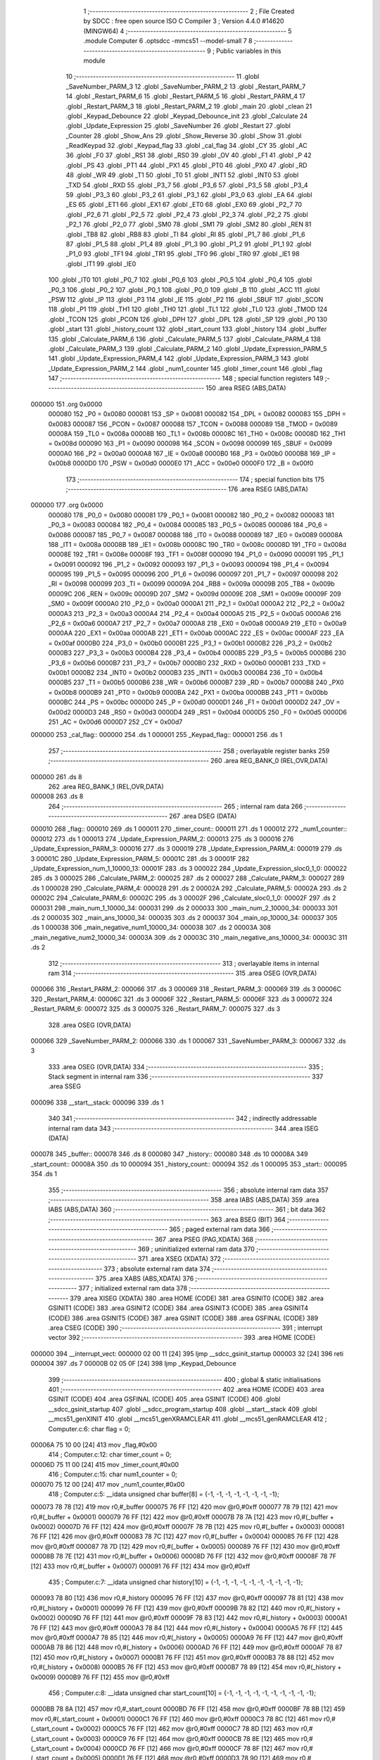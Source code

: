                                      1 ;--------------------------------------------------------
                                      2 ; File Created by SDCC : free open source ISO C Compiler 
                                      3 ; Version 4.4.0 #14620 (MINGW64)
                                      4 ;--------------------------------------------------------
                                      5 	.module Computer
                                      6 	.optsdcc -mmcs51 --model-small
                                      7 	
                                      8 ;--------------------------------------------------------
                                      9 ; Public variables in this module
                                     10 ;--------------------------------------------------------
                                     11 	.globl _SaveNumber_PARM_3
                                     12 	.globl _SaveNumber_PARM_2
                                     13 	.globl _Restart_PARM_7
                                     14 	.globl _Restart_PARM_6
                                     15 	.globl _Restart_PARM_5
                                     16 	.globl _Restart_PARM_4
                                     17 	.globl _Restart_PARM_3
                                     18 	.globl _Restart_PARM_2
                                     19 	.globl _main
                                     20 	.globl _clean
                                     21 	.globl _Keypad_Debounce
                                     22 	.globl _Keypad_Debounce_init
                                     23 	.globl _Calculate
                                     24 	.globl _Update_Expression
                                     25 	.globl _SaveNumber
                                     26 	.globl _Restart
                                     27 	.globl _Counter
                                     28 	.globl _Show_Ans
                                     29 	.globl _Show_Reverse
                                     30 	.globl _Show
                                     31 	.globl _ReadKeypad
                                     32 	.globl _Keypad_flag
                                     33 	.globl _cal_flag
                                     34 	.globl _CY
                                     35 	.globl _AC
                                     36 	.globl _F0
                                     37 	.globl _RS1
                                     38 	.globl _RS0
                                     39 	.globl _OV
                                     40 	.globl _F1
                                     41 	.globl _P
                                     42 	.globl _PS
                                     43 	.globl _PT1
                                     44 	.globl _PX1
                                     45 	.globl _PT0
                                     46 	.globl _PX0
                                     47 	.globl _RD
                                     48 	.globl _WR
                                     49 	.globl _T1
                                     50 	.globl _T0
                                     51 	.globl _INT1
                                     52 	.globl _INT0
                                     53 	.globl _TXD
                                     54 	.globl _RXD
                                     55 	.globl _P3_7
                                     56 	.globl _P3_6
                                     57 	.globl _P3_5
                                     58 	.globl _P3_4
                                     59 	.globl _P3_3
                                     60 	.globl _P3_2
                                     61 	.globl _P3_1
                                     62 	.globl _P3_0
                                     63 	.globl _EA
                                     64 	.globl _ES
                                     65 	.globl _ET1
                                     66 	.globl _EX1
                                     67 	.globl _ET0
                                     68 	.globl _EX0
                                     69 	.globl _P2_7
                                     70 	.globl _P2_6
                                     71 	.globl _P2_5
                                     72 	.globl _P2_4
                                     73 	.globl _P2_3
                                     74 	.globl _P2_2
                                     75 	.globl _P2_1
                                     76 	.globl _P2_0
                                     77 	.globl _SM0
                                     78 	.globl _SM1
                                     79 	.globl _SM2
                                     80 	.globl _REN
                                     81 	.globl _TB8
                                     82 	.globl _RB8
                                     83 	.globl _TI
                                     84 	.globl _RI
                                     85 	.globl _P1_7
                                     86 	.globl _P1_6
                                     87 	.globl _P1_5
                                     88 	.globl _P1_4
                                     89 	.globl _P1_3
                                     90 	.globl _P1_2
                                     91 	.globl _P1_1
                                     92 	.globl _P1_0
                                     93 	.globl _TF1
                                     94 	.globl _TR1
                                     95 	.globl _TF0
                                     96 	.globl _TR0
                                     97 	.globl _IE1
                                     98 	.globl _IT1
                                     99 	.globl _IE0
                                    100 	.globl _IT0
                                    101 	.globl _P0_7
                                    102 	.globl _P0_6
                                    103 	.globl _P0_5
                                    104 	.globl _P0_4
                                    105 	.globl _P0_3
                                    106 	.globl _P0_2
                                    107 	.globl _P0_1
                                    108 	.globl _P0_0
                                    109 	.globl _B
                                    110 	.globl _ACC
                                    111 	.globl _PSW
                                    112 	.globl _IP
                                    113 	.globl _P3
                                    114 	.globl _IE
                                    115 	.globl _P2
                                    116 	.globl _SBUF
                                    117 	.globl _SCON
                                    118 	.globl _P1
                                    119 	.globl _TH1
                                    120 	.globl _TH0
                                    121 	.globl _TL1
                                    122 	.globl _TL0
                                    123 	.globl _TMOD
                                    124 	.globl _TCON
                                    125 	.globl _PCON
                                    126 	.globl _DPH
                                    127 	.globl _DPL
                                    128 	.globl _SP
                                    129 	.globl _P0
                                    130 	.globl _start
                                    131 	.globl _history_count
                                    132 	.globl _start_count
                                    133 	.globl _history
                                    134 	.globl _buffer
                                    135 	.globl _Calculate_PARM_6
                                    136 	.globl _Calculate_PARM_5
                                    137 	.globl _Calculate_PARM_4
                                    138 	.globl _Calculate_PARM_3
                                    139 	.globl _Calculate_PARM_2
                                    140 	.globl _Update_Expression_PARM_5
                                    141 	.globl _Update_Expression_PARM_4
                                    142 	.globl _Update_Expression_PARM_3
                                    143 	.globl _Update_Expression_PARM_2
                                    144 	.globl _num1_counter
                                    145 	.globl _timer_count
                                    146 	.globl _flag
                                    147 ;--------------------------------------------------------
                                    148 ; special function registers
                                    149 ;--------------------------------------------------------
                                    150 	.area RSEG    (ABS,DATA)
      000000                        151 	.org 0x0000
                           000080   152 _P0	=	0x0080
                           000081   153 _SP	=	0x0081
                           000082   154 _DPL	=	0x0082
                           000083   155 _DPH	=	0x0083
                           000087   156 _PCON	=	0x0087
                           000088   157 _TCON	=	0x0088
                           000089   158 _TMOD	=	0x0089
                           00008A   159 _TL0	=	0x008a
                           00008B   160 _TL1	=	0x008b
                           00008C   161 _TH0	=	0x008c
                           00008D   162 _TH1	=	0x008d
                           000090   163 _P1	=	0x0090
                           000098   164 _SCON	=	0x0098
                           000099   165 _SBUF	=	0x0099
                           0000A0   166 _P2	=	0x00a0
                           0000A8   167 _IE	=	0x00a8
                           0000B0   168 _P3	=	0x00b0
                           0000B8   169 _IP	=	0x00b8
                           0000D0   170 _PSW	=	0x00d0
                           0000E0   171 _ACC	=	0x00e0
                           0000F0   172 _B	=	0x00f0
                                    173 ;--------------------------------------------------------
                                    174 ; special function bits
                                    175 ;--------------------------------------------------------
                                    176 	.area RSEG    (ABS,DATA)
      000000                        177 	.org 0x0000
                           000080   178 _P0_0	=	0x0080
                           000081   179 _P0_1	=	0x0081
                           000082   180 _P0_2	=	0x0082
                           000083   181 _P0_3	=	0x0083
                           000084   182 _P0_4	=	0x0084
                           000085   183 _P0_5	=	0x0085
                           000086   184 _P0_6	=	0x0086
                           000087   185 _P0_7	=	0x0087
                           000088   186 _IT0	=	0x0088
                           000089   187 _IE0	=	0x0089
                           00008A   188 _IT1	=	0x008a
                           00008B   189 _IE1	=	0x008b
                           00008C   190 _TR0	=	0x008c
                           00008D   191 _TF0	=	0x008d
                           00008E   192 _TR1	=	0x008e
                           00008F   193 _TF1	=	0x008f
                           000090   194 _P1_0	=	0x0090
                           000091   195 _P1_1	=	0x0091
                           000092   196 _P1_2	=	0x0092
                           000093   197 _P1_3	=	0x0093
                           000094   198 _P1_4	=	0x0094
                           000095   199 _P1_5	=	0x0095
                           000096   200 _P1_6	=	0x0096
                           000097   201 _P1_7	=	0x0097
                           000098   202 _RI	=	0x0098
                           000099   203 _TI	=	0x0099
                           00009A   204 _RB8	=	0x009a
                           00009B   205 _TB8	=	0x009b
                           00009C   206 _REN	=	0x009c
                           00009D   207 _SM2	=	0x009d
                           00009E   208 _SM1	=	0x009e
                           00009F   209 _SM0	=	0x009f
                           0000A0   210 _P2_0	=	0x00a0
                           0000A1   211 _P2_1	=	0x00a1
                           0000A2   212 _P2_2	=	0x00a2
                           0000A3   213 _P2_3	=	0x00a3
                           0000A4   214 _P2_4	=	0x00a4
                           0000A5   215 _P2_5	=	0x00a5
                           0000A6   216 _P2_6	=	0x00a6
                           0000A7   217 _P2_7	=	0x00a7
                           0000A8   218 _EX0	=	0x00a8
                           0000A9   219 _ET0	=	0x00a9
                           0000AA   220 _EX1	=	0x00aa
                           0000AB   221 _ET1	=	0x00ab
                           0000AC   222 _ES	=	0x00ac
                           0000AF   223 _EA	=	0x00af
                           0000B0   224 _P3_0	=	0x00b0
                           0000B1   225 _P3_1	=	0x00b1
                           0000B2   226 _P3_2	=	0x00b2
                           0000B3   227 _P3_3	=	0x00b3
                           0000B4   228 _P3_4	=	0x00b4
                           0000B5   229 _P3_5	=	0x00b5
                           0000B6   230 _P3_6	=	0x00b6
                           0000B7   231 _P3_7	=	0x00b7
                           0000B0   232 _RXD	=	0x00b0
                           0000B1   233 _TXD	=	0x00b1
                           0000B2   234 _INT0	=	0x00b2
                           0000B3   235 _INT1	=	0x00b3
                           0000B4   236 _T0	=	0x00b4
                           0000B5   237 _T1	=	0x00b5
                           0000B6   238 _WR	=	0x00b6
                           0000B7   239 _RD	=	0x00b7
                           0000B8   240 _PX0	=	0x00b8
                           0000B9   241 _PT0	=	0x00b9
                           0000BA   242 _PX1	=	0x00ba
                           0000BB   243 _PT1	=	0x00bb
                           0000BC   244 _PS	=	0x00bc
                           0000D0   245 _P	=	0x00d0
                           0000D1   246 _F1	=	0x00d1
                           0000D2   247 _OV	=	0x00d2
                           0000D3   248 _RS0	=	0x00d3
                           0000D4   249 _RS1	=	0x00d4
                           0000D5   250 _F0	=	0x00d5
                           0000D6   251 _AC	=	0x00d6
                           0000D7   252 _CY	=	0x00d7
      000000                        253 _cal_flag::
      000000                        254 	.ds 1
      000001                        255 _Keypad_flag::
      000001                        256 	.ds 1
                                    257 ;--------------------------------------------------------
                                    258 ; overlayable register banks
                                    259 ;--------------------------------------------------------
                                    260 	.area REG_BANK_0	(REL,OVR,DATA)
      000000                        261 	.ds 8
                                    262 	.area REG_BANK_1	(REL,OVR,DATA)
      000008                        263 	.ds 8
                                    264 ;--------------------------------------------------------
                                    265 ; internal ram data
                                    266 ;--------------------------------------------------------
                                    267 	.area DSEG    (DATA)
      000010                        268 _flag::
      000010                        269 	.ds 1
      000011                        270 _timer_count::
      000011                        271 	.ds 1
      000012                        272 _num1_counter::
      000012                        273 	.ds 1
      000013                        274 _Update_Expression_PARM_2:
      000013                        275 	.ds 3
      000016                        276 _Update_Expression_PARM_3:
      000016                        277 	.ds 3
      000019                        278 _Update_Expression_PARM_4:
      000019                        279 	.ds 3
      00001C                        280 _Update_Expression_PARM_5:
      00001C                        281 	.ds 3
      00001F                        282 _Update_Expression_num_1_10000_13:
      00001F                        283 	.ds 3
      000022                        284 _Update_Expression_sloc0_1_0:
      000022                        285 	.ds 3
      000025                        286 _Calculate_PARM_2:
      000025                        287 	.ds 2
      000027                        288 _Calculate_PARM_3:
      000027                        289 	.ds 1
      000028                        290 _Calculate_PARM_4:
      000028                        291 	.ds 2
      00002A                        292 _Calculate_PARM_5:
      00002A                        293 	.ds 2
      00002C                        294 _Calculate_PARM_6:
      00002C                        295 	.ds 3
      00002F                        296 _Calculate_sloc0_1_0:
      00002F                        297 	.ds 2
      000031                        298 _main_num_1_10000_34:
      000031                        299 	.ds 2
      000033                        300 _main_num_2_10000_34:
      000033                        301 	.ds 2
      000035                        302 _main_ans_10000_34:
      000035                        303 	.ds 2
      000037                        304 _main_op_10000_34:
      000037                        305 	.ds 1
      000038                        306 _main_negative_num1_10000_34:
      000038                        307 	.ds 2
      00003A                        308 _main_negative_num2_10000_34:
      00003A                        309 	.ds 2
      00003C                        310 _main_negative_ans_10000_34:
      00003C                        311 	.ds 2
                                    312 ;--------------------------------------------------------
                                    313 ; overlayable items in internal ram
                                    314 ;--------------------------------------------------------
                                    315 	.area	OSEG    (OVR,DATA)
      000066                        316 _Restart_PARM_2:
      000066                        317 	.ds 3
      000069                        318 _Restart_PARM_3:
      000069                        319 	.ds 3
      00006C                        320 _Restart_PARM_4:
      00006C                        321 	.ds 3
      00006F                        322 _Restart_PARM_5:
      00006F                        323 	.ds 3
      000072                        324 _Restart_PARM_6:
      000072                        325 	.ds 3
      000075                        326 _Restart_PARM_7:
      000075                        327 	.ds 3
                                    328 	.area	OSEG    (OVR,DATA)
      000066                        329 _SaveNumber_PARM_2:
      000066                        330 	.ds 1
      000067                        331 _SaveNumber_PARM_3:
      000067                        332 	.ds 3
                                    333 	.area	OSEG    (OVR,DATA)
                                    334 ;--------------------------------------------------------
                                    335 ; Stack segment in internal ram
                                    336 ;--------------------------------------------------------
                                    337 	.area SSEG
      000096                        338 __start__stack:
      000096                        339 	.ds	1
                                    340 
                                    341 ;--------------------------------------------------------
                                    342 ; indirectly addressable internal ram data
                                    343 ;--------------------------------------------------------
                                    344 	.area ISEG    (DATA)
      000078                        345 _buffer::
      000078                        346 	.ds 8
      000080                        347 _history::
      000080                        348 	.ds 10
      00008A                        349 _start_count::
      00008A                        350 	.ds 10
      000094                        351 _history_count::
      000094                        352 	.ds 1
      000095                        353 _start::
      000095                        354 	.ds 1
                                    355 ;--------------------------------------------------------
                                    356 ; absolute internal ram data
                                    357 ;--------------------------------------------------------
                                    358 	.area IABS    (ABS,DATA)
                                    359 	.area IABS    (ABS,DATA)
                                    360 ;--------------------------------------------------------
                                    361 ; bit data
                                    362 ;--------------------------------------------------------
                                    363 	.area BSEG    (BIT)
                                    364 ;--------------------------------------------------------
                                    365 ; paged external ram data
                                    366 ;--------------------------------------------------------
                                    367 	.area PSEG    (PAG,XDATA)
                                    368 ;--------------------------------------------------------
                                    369 ; uninitialized external ram data
                                    370 ;--------------------------------------------------------
                                    371 	.area XSEG    (XDATA)
                                    372 ;--------------------------------------------------------
                                    373 ; absolute external ram data
                                    374 ;--------------------------------------------------------
                                    375 	.area XABS    (ABS,XDATA)
                                    376 ;--------------------------------------------------------
                                    377 ; initialized external ram data
                                    378 ;--------------------------------------------------------
                                    379 	.area XISEG   (XDATA)
                                    380 	.area HOME    (CODE)
                                    381 	.area GSINIT0 (CODE)
                                    382 	.area GSINIT1 (CODE)
                                    383 	.area GSINIT2 (CODE)
                                    384 	.area GSINIT3 (CODE)
                                    385 	.area GSINIT4 (CODE)
                                    386 	.area GSINIT5 (CODE)
                                    387 	.area GSINIT  (CODE)
                                    388 	.area GSFINAL (CODE)
                                    389 	.area CSEG    (CODE)
                                    390 ;--------------------------------------------------------
                                    391 ; interrupt vector
                                    392 ;--------------------------------------------------------
                                    393 	.area HOME    (CODE)
      000000                        394 __interrupt_vect:
      000000 02 00 11         [24]  395 	ljmp	__sdcc_gsinit_startup
      000003 32               [24]  396 	reti
      000004                        397 	.ds	7
      00000B 02 05 0F         [24]  398 	ljmp	_Keypad_Debounce
                                    399 ;--------------------------------------------------------
                                    400 ; global & static initialisations
                                    401 ;--------------------------------------------------------
                                    402 	.area HOME    (CODE)
                                    403 	.area GSINIT  (CODE)
                                    404 	.area GSFINAL (CODE)
                                    405 	.area GSINIT  (CODE)
                                    406 	.globl __sdcc_gsinit_startup
                                    407 	.globl __sdcc_program_startup
                                    408 	.globl __start__stack
                                    409 	.globl __mcs51_genXINIT
                                    410 	.globl __mcs51_genXRAMCLEAR
                                    411 	.globl __mcs51_genRAMCLEAR
                                    412 ;	Computer.c:6: char flag = 0;
      00006A 75 10 00         [24]  413 	mov	_flag,#0x00
                                    414 ;	Computer.c:12: char timer_count = 0;
      00006D 75 11 00         [24]  415 	mov	_timer_count,#0x00
                                    416 ;	Computer.c:15: char num1_counter = 0;
      000070 75 12 00         [24]  417 	mov	_num1_counter,#0x00
                                    418 ;	Computer.c:5: __idata unsigned char buffer[8] = {-1, -1, -1, -1, -1, -1, -1, -1};
      000073 78 78            [12]  419 	mov	r0,#_buffer
      000075 76 FF            [12]  420 	mov	@r0,#0xff
      000077 78 79            [12]  421 	mov	r0,#(_buffer + 0x0001)
      000079 76 FF            [12]  422 	mov	@r0,#0xff
      00007B 78 7A            [12]  423 	mov	r0,#(_buffer + 0x0002)
      00007D 76 FF            [12]  424 	mov	@r0,#0xff
      00007F 78 7B            [12]  425 	mov	r0,#(_buffer + 0x0003)
      000081 76 FF            [12]  426 	mov	@r0,#0xff
      000083 78 7C            [12]  427 	mov	r0,#(_buffer + 0x0004)
      000085 76 FF            [12]  428 	mov	@r0,#0xff
      000087 78 7D            [12]  429 	mov	r0,#(_buffer + 0x0005)
      000089 76 FF            [12]  430 	mov	@r0,#0xff
      00008B 78 7E            [12]  431 	mov	r0,#(_buffer + 0x0006)
      00008D 76 FF            [12]  432 	mov	@r0,#0xff
      00008F 78 7F            [12]  433 	mov	r0,#(_buffer + 0x0007)
      000091 76 FF            [12]  434 	mov	@r0,#0xff
                                    435 ;	Computer.c:7: __idata unsigned char history[10] = {-1, -1, -1, -1, -1, -1, -1, -1, -1, -1};
      000093 78 80            [12]  436 	mov	r0,#_history
      000095 76 FF            [12]  437 	mov	@r0,#0xff
      000097 78 81            [12]  438 	mov	r0,#(_history + 0x0001)
      000099 76 FF            [12]  439 	mov	@r0,#0xff
      00009B 78 82            [12]  440 	mov	r0,#(_history + 0x0002)
      00009D 76 FF            [12]  441 	mov	@r0,#0xff
      00009F 78 83            [12]  442 	mov	r0,#(_history + 0x0003)
      0000A1 76 FF            [12]  443 	mov	@r0,#0xff
      0000A3 78 84            [12]  444 	mov	r0,#(_history + 0x0004)
      0000A5 76 FF            [12]  445 	mov	@r0,#0xff
      0000A7 78 85            [12]  446 	mov	r0,#(_history + 0x0005)
      0000A9 76 FF            [12]  447 	mov	@r0,#0xff
      0000AB 78 86            [12]  448 	mov	r0,#(_history + 0x0006)
      0000AD 76 FF            [12]  449 	mov	@r0,#0xff
      0000AF 78 87            [12]  450 	mov	r0,#(_history + 0x0007)
      0000B1 76 FF            [12]  451 	mov	@r0,#0xff
      0000B3 78 88            [12]  452 	mov	r0,#(_history + 0x0008)
      0000B5 76 FF            [12]  453 	mov	@r0,#0xff
      0000B7 78 89            [12]  454 	mov	r0,#(_history + 0x0009)
      0000B9 76 FF            [12]  455 	mov	@r0,#0xff
                                    456 ;	Computer.c:8: __idata unsigned char start_count[10] = {-1, -1, -1, -1, -1, -1, -1, -1, -1, -1};
      0000BB 78 8A            [12]  457 	mov	r0,#_start_count
      0000BD 76 FF            [12]  458 	mov	@r0,#0xff
      0000BF 78 8B            [12]  459 	mov	r0,#(_start_count + 0x0001)
      0000C1 76 FF            [12]  460 	mov	@r0,#0xff
      0000C3 78 8C            [12]  461 	mov	r0,#(_start_count + 0x0002)
      0000C5 76 FF            [12]  462 	mov	@r0,#0xff
      0000C7 78 8D            [12]  463 	mov	r0,#(_start_count + 0x0003)
      0000C9 76 FF            [12]  464 	mov	@r0,#0xff
      0000CB 78 8E            [12]  465 	mov	r0,#(_start_count + 0x0004)
      0000CD 76 FF            [12]  466 	mov	@r0,#0xff
      0000CF 78 8F            [12]  467 	mov	r0,#(_start_count + 0x0005)
      0000D1 76 FF            [12]  468 	mov	@r0,#0xff
      0000D3 78 90            [12]  469 	mov	r0,#(_start_count + 0x0006)
      0000D5 76 FF            [12]  470 	mov	@r0,#0xff
      0000D7 78 91            [12]  471 	mov	r0,#(_start_count + 0x0007)
      0000D9 76 FF            [12]  472 	mov	@r0,#0xff
      0000DB 78 92            [12]  473 	mov	r0,#(_start_count + 0x0008)
      0000DD 76 FF            [12]  474 	mov	@r0,#0xff
      0000DF 78 93            [12]  475 	mov	r0,#(_start_count + 0x0009)
      0000E1 76 FF            [12]  476 	mov	@r0,#0xff
                                    477 ;	Computer.c:9: __idata unsigned char history_count = 0;
      0000E3 78 94            [12]  478 	mov	r0,#_history_count
      0000E5 76 00            [12]  479 	mov	@r0,#0x00
                                    480 ;	Computer.c:10: __idata unsigned char start = 0;
      0000E7 78 95            [12]  481 	mov	r0,#_start
      0000E9 76 00            [12]  482 	mov	@r0,#0x00
                                    483 ;	Computer.c:13: __sbit cal_flag = 0;
                                    484 ;	assignBit
      0000EB C2 00            [12]  485 	clr	_cal_flag
                                    486 ;	Computer.c:14: __sbit Keypad_flag = 0;
                                    487 ;	assignBit
      0000ED C2 01            [12]  488 	clr	_Keypad_flag
                                    489 	.area GSFINAL (CODE)
      00013A 02 00 0E         [24]  490 	ljmp	__sdcc_program_startup
                                    491 ;--------------------------------------------------------
                                    492 ; Home
                                    493 ;--------------------------------------------------------
                                    494 	.area HOME    (CODE)
                                    495 	.area HOME    (CODE)
      00000E                        496 __sdcc_program_startup:
      00000E 02 05 42         [24]  497 	ljmp	_main
                                    498 ;	return from main will return to caller
                                    499 ;--------------------------------------------------------
                                    500 ; code
                                    501 ;--------------------------------------------------------
                                    502 	.area CSEG    (CODE)
                                    503 ;------------------------------------------------------------
                                    504 ;Allocation info for local variables in function 'Restart'
                                    505 ;------------------------------------------------------------
                                    506 ;num_2                     Allocated with name '_Restart_PARM_2'
                                    507 ;op                        Allocated with name '_Restart_PARM_3'
                                    508 ;ans                       Allocated with name '_Restart_PARM_4'
                                    509 ;negative_num1             Allocated with name '_Restart_PARM_5'
                                    510 ;negative_num2             Allocated with name '_Restart_PARM_6'
                                    511 ;negative_ans              Allocated with name '_Restart_PARM_7'
                                    512 ;num_1                     Allocated to registers r5 r6 r7 
                                    513 ;------------------------------------------------------------
                                    514 ;	Computer.c:17: void Restart(int *num_1, int *num_2, char *op, int *ans, int *negative_num1, int *negative_num2, int *negative_ans)
                                    515 ;	-----------------------------------------
                                    516 ;	 function Restart
                                    517 ;	-----------------------------------------
      00013D                        518 _Restart:
                           000007   519 	ar7 = 0x07
                           000006   520 	ar6 = 0x06
                           000005   521 	ar5 = 0x05
                           000004   522 	ar4 = 0x04
                           000003   523 	ar3 = 0x03
                           000002   524 	ar2 = 0x02
                           000001   525 	ar1 = 0x01
                           000000   526 	ar0 = 0x00
                                    527 ;	Computer.c:19: *num_1 = 0;
      00013D E4               [12]  528 	clr	a
      00013E 12 09 0E         [24]  529 	lcall	__gptrput
      000141 A3               [24]  530 	inc	dptr
      000142 12 09 0E         [24]  531 	lcall	__gptrput
                                    532 ;	Computer.c:20: *num_2 = 0;
      000145 AD 66            [24]  533 	mov	r5,_Restart_PARM_2
      000147 AE 67            [24]  534 	mov	r6,(_Restart_PARM_2 + 1)
      000149 AF 68            [24]  535 	mov	r7,(_Restart_PARM_2 + 2)
      00014B 8D 82            [24]  536 	mov	dpl,r5
      00014D 8E 83            [24]  537 	mov	dph,r6
      00014F 8F F0            [24]  538 	mov	b,r7
      000151 12 09 0E         [24]  539 	lcall	__gptrput
      000154 A3               [24]  540 	inc	dptr
      000155 12 09 0E         [24]  541 	lcall	__gptrput
                                    542 ;	Computer.c:21: *op = '$';
      000158 AD 69            [24]  543 	mov	r5,_Restart_PARM_3
      00015A AE 6A            [24]  544 	mov	r6,(_Restart_PARM_3 + 1)
      00015C AF 6B            [24]  545 	mov	r7,(_Restart_PARM_3 + 2)
      00015E 8D 82            [24]  546 	mov	dpl,r5
      000160 8E 83            [24]  547 	mov	dph,r6
      000162 8F F0            [24]  548 	mov	b,r7
      000164 74 24            [12]  549 	mov	a,#0x24
      000166 12 09 0E         [24]  550 	lcall	__gptrput
                                    551 ;	Computer.c:22: *ans = 0;
      000169 AD 6C            [24]  552 	mov	r5,_Restart_PARM_4
      00016B AE 6D            [24]  553 	mov	r6,(_Restart_PARM_4 + 1)
      00016D AF 6E            [24]  554 	mov	r7,(_Restart_PARM_4 + 2)
      00016F 8D 82            [24]  555 	mov	dpl,r5
      000171 8E 83            [24]  556 	mov	dph,r6
      000173 8F F0            [24]  557 	mov	b,r7
      000175 E4               [12]  558 	clr	a
      000176 12 09 0E         [24]  559 	lcall	__gptrput
      000179 A3               [24]  560 	inc	dptr
      00017A 12 09 0E         [24]  561 	lcall	__gptrput
                                    562 ;	Computer.c:23: cal_flag = 0;
                                    563 ;	assignBit
      00017D C2 00            [12]  564 	clr	_cal_flag
                                    565 ;	Computer.c:24: *negative_ans = 0;
      00017F AD 75            [24]  566 	mov	r5,_Restart_PARM_7
      000181 AE 76            [24]  567 	mov	r6,(_Restart_PARM_7 + 1)
      000183 AF 77            [24]  568 	mov	r7,(_Restart_PARM_7 + 2)
      000185 8D 82            [24]  569 	mov	dpl,r5
      000187 8E 83            [24]  570 	mov	dph,r6
      000189 8F F0            [24]  571 	mov	b,r7
      00018B E4               [12]  572 	clr	a
      00018C 12 09 0E         [24]  573 	lcall	__gptrput
      00018F A3               [24]  574 	inc	dptr
      000190 12 09 0E         [24]  575 	lcall	__gptrput
                                    576 ;	Computer.c:25: *negative_num1 = -1;
      000193 AD 6F            [24]  577 	mov	r5,_Restart_PARM_5
      000195 AE 70            [24]  578 	mov	r6,(_Restart_PARM_5 + 1)
      000197 AF 71            [24]  579 	mov	r7,(_Restart_PARM_5 + 2)
      000199 8D 82            [24]  580 	mov	dpl,r5
      00019B 8E 83            [24]  581 	mov	dph,r6
      00019D 8F F0            [24]  582 	mov	b,r7
      00019F 14               [12]  583 	dec	a
      0001A0 12 09 0E         [24]  584 	lcall	__gptrput
      0001A3 A3               [24]  585 	inc	dptr
      0001A4 12 09 0E         [24]  586 	lcall	__gptrput
                                    587 ;	Computer.c:26: *negative_num2 = -1;
      0001A7 AD 72            [24]  588 	mov	r5,_Restart_PARM_6
      0001A9 AE 73            [24]  589 	mov	r6,(_Restart_PARM_6 + 1)
      0001AB AF 74            [24]  590 	mov	r7,(_Restart_PARM_6 + 2)
      0001AD 8D 82            [24]  591 	mov	dpl,r5
      0001AF 8E 83            [24]  592 	mov	dph,r6
      0001B1 8F F0            [24]  593 	mov	b,r7
      0001B3 12 09 0E         [24]  594 	lcall	__gptrput
      0001B6 A3               [24]  595 	inc	dptr
      0001B7 12 09 0E         [24]  596 	lcall	__gptrput
                                    597 ;	Computer.c:27: num1_counter = 0;
      0001BA 75 12 00         [24]  598 	mov	_num1_counter,#0x00
                                    599 ;	Computer.c:28: }
      0001BD 22               [24]  600 	ret
                                    601 ;------------------------------------------------------------
                                    602 ;Allocation info for local variables in function 'SaveNumber'
                                    603 ;------------------------------------------------------------
                                    604 ;start                     Allocated with name '_SaveNumber_PARM_2'
                                    605 ;b                         Allocated with name '_SaveNumber_PARM_3'
                                    606 ;n                         Allocated to registers r7 
                                    607 ;i                         Allocated to registers 
                                    608 ;------------------------------------------------------------
                                    609 ;	Computer.c:29: void SaveNumber(char n, char start, char *b)
                                    610 ;	-----------------------------------------
                                    611 ;	 function SaveNumber
                                    612 ;	-----------------------------------------
      0001BE                        613 _SaveNumber:
      0001BE AF 82            [24]  614 	mov	r7, dpl
                                    615 ;	Computer.c:31: for (char i = start; i > 0; i--)
      0001C0 AE 66            [24]  616 	mov	r6,_SaveNumber_PARM_2
      0001C2                        617 00103$:
      0001C2 EE               [12]  618 	mov	a,r6
      0001C3 60 32            [24]  619 	jz	00101$
                                    620 ;	Computer.c:33: b[i] = b[i - 1];
      0001C5 EE               [12]  621 	mov	a,r6
      0001C6 25 67            [12]  622 	add	a, _SaveNumber_PARM_3
      0001C8 FB               [12]  623 	mov	r3,a
      0001C9 E4               [12]  624 	clr	a
      0001CA 35 68            [12]  625 	addc	a, (_SaveNumber_PARM_3 + 1)
      0001CC FC               [12]  626 	mov	r4,a
      0001CD AD 69            [24]  627 	mov	r5,(_SaveNumber_PARM_3 + 2)
      0001CF 8E 01            [24]  628 	mov	ar1,r6
      0001D1 7A 00            [12]  629 	mov	r2,#0x00
      0001D3 19               [12]  630 	dec	r1
      0001D4 B9 FF 01         [24]  631 	cjne	r1,#0xff,00123$
      0001D7 1A               [12]  632 	dec	r2
      0001D8                        633 00123$:
      0001D8 E9               [12]  634 	mov	a,r1
      0001D9 25 67            [12]  635 	add	a, _SaveNumber_PARM_3
      0001DB F9               [12]  636 	mov	r1,a
      0001DC EA               [12]  637 	mov	a,r2
      0001DD 35 68            [12]  638 	addc	a, (_SaveNumber_PARM_3 + 1)
      0001DF F8               [12]  639 	mov	r0,a
      0001E0 AA 69            [24]  640 	mov	r2,(_SaveNumber_PARM_3 + 2)
      0001E2 89 82            [24]  641 	mov	dpl,r1
      0001E4 88 83            [24]  642 	mov	dph,r0
      0001E6 8A F0            [24]  643 	mov	b,r2
      0001E8 12 0A 51         [24]  644 	lcall	__gptrget
      0001EB 8B 82            [24]  645 	mov	dpl,r3
      0001ED 8C 83            [24]  646 	mov	dph,r4
      0001EF 8D F0            [24]  647 	mov	b,r5
      0001F1 12 09 0E         [24]  648 	lcall	__gptrput
                                    649 ;	Computer.c:31: for (char i = start; i > 0; i--)
      0001F4 1E               [12]  650 	dec	r6
      0001F5 80 CB            [24]  651 	sjmp	00103$
      0001F7                        652 00101$:
                                    653 ;	Computer.c:35: b[0] = n;
      0001F7 AC 67            [24]  654 	mov	r4,_SaveNumber_PARM_3
      0001F9 AD 68            [24]  655 	mov	r5,(_SaveNumber_PARM_3 + 1)
      0001FB AE 69            [24]  656 	mov	r6,(_SaveNumber_PARM_3 + 2)
      0001FD 8C 82            [24]  657 	mov	dpl,r4
      0001FF 8D 83            [24]  658 	mov	dph,r5
      000201 8E F0            [24]  659 	mov	b,r6
      000203 EF               [12]  660 	mov	a,r7
                                    661 ;	Computer.c:36: }
      000204 02 09 0E         [24]  662 	ljmp	__gptrput
                                    663 ;------------------------------------------------------------
                                    664 ;Allocation info for local variables in function 'Update_Expression'
                                    665 ;------------------------------------------------------------
                                    666 ;num_2                     Allocated with name '_Update_Expression_PARM_2'
                                    667 ;op                        Allocated with name '_Update_Expression_PARM_3'
                                    668 ;negative_num1             Allocated with name '_Update_Expression_PARM_4'
                                    669 ;negative_num2             Allocated with name '_Update_Expression_PARM_5'
                                    670 ;num_1                     Allocated with name '_Update_Expression_num_1_10000_13'
                                    671 ;sloc0                     Allocated with name '_Update_Expression_sloc0_1_0'
                                    672 ;------------------------------------------------------------
                                    673 ;	Computer.c:39: void Update_Expression(int *num_1, int *num_2, char *op, int *negative_num1, int *negative_num2)
                                    674 ;	-----------------------------------------
                                    675 ;	 function Update_Expression
                                    676 ;	-----------------------------------------
      000207                        677 _Update_Expression:
      000207 85 82 1F         [24]  678 	mov	_Update_Expression_num_1_10000_13,dpl
      00020A 85 83 20         [24]  679 	mov	(_Update_Expression_num_1_10000_13 + 1),dph
      00020D 85 F0 21         [24]  680 	mov	(_Update_Expression_num_1_10000_13 + 2),b
                                    681 ;	Computer.c:42: if (buffer[0] >= 0 && buffer[0] <= 9)
      000210 78 78            [12]  682 	mov	r0,#_buffer
      000212 E6               [12]  683 	mov	a,@r0
      000213 FC               [12]  684 	mov	r4,a
      000214 24 F6            [12]  685 	add	a,#0xff - 0x09
      000216 50 03            [24]  686 	jnc	00199$
      000218 02 02 D1         [24]  687 	ljmp	00122$
      00021B                        688 00199$:
                                    689 ;	Computer.c:44: if (*op == '$')
      00021B 85 16 22         [24]  690 	mov	_Update_Expression_sloc0_1_0,_Update_Expression_PARM_3
      00021E 85 17 23         [24]  691 	mov	(_Update_Expression_sloc0_1_0 + 1),(_Update_Expression_PARM_3 + 1)
      000221 85 18 24         [24]  692 	mov	(_Update_Expression_sloc0_1_0 + 2),(_Update_Expression_PARM_3 + 2)
      000224 85 22 82         [24]  693 	mov	dpl,_Update_Expression_sloc0_1_0
      000227 85 23 83         [24]  694 	mov	dph,(_Update_Expression_sloc0_1_0 + 1)
      00022A 85 24 F0         [24]  695 	mov	b,(_Update_Expression_sloc0_1_0 + 2)
      00022D 12 0A 51         [24]  696 	lcall	__gptrget
      000230 FB               [12]  697 	mov	r3,a
      000231 BB 24 40         [24]  698 	cjne	r3,#0x24,00102$
                                    699 ;	Computer.c:46: *num_1 = *num_1 * 10 + (int)buffer[0];
      000234 85 1F 82         [24]  700 	mov	dpl,_Update_Expression_num_1_10000_13
      000237 85 20 83         [24]  701 	mov	dph,(_Update_Expression_num_1_10000_13 + 1)
      00023A 85 21 F0         [24]  702 	mov	b,(_Update_Expression_num_1_10000_13 + 2)
      00023D 12 0A 51         [24]  703 	lcall	__gptrget
      000240 F5 66            [12]  704 	mov	__mulint_PARM_2,a
      000242 A3               [24]  705 	inc	dptr
      000243 12 0A 51         [24]  706 	lcall	__gptrget
      000246 F5 67            [12]  707 	mov	(__mulint_PARM_2 + 1),a
      000248 90 00 0A         [24]  708 	mov	dptr,#0x000a
      00024B C0 04            [24]  709 	push	ar4
      00024D 12 09 29         [24]  710 	lcall	__mulint
      000250 AA 82            [24]  711 	mov	r2, dpl
      000252 AB 83            [24]  712 	mov	r3, dph
      000254 D0 04            [24]  713 	pop	ar4
      000256 8C 06            [24]  714 	mov	ar6,r4
      000258 7F 00            [12]  715 	mov	r7,#0x00
      00025A EE               [12]  716 	mov	a,r6
      00025B 2A               [12]  717 	add	a, r2
      00025C FA               [12]  718 	mov	r2,a
      00025D EF               [12]  719 	mov	a,r7
      00025E 3B               [12]  720 	addc	a, r3
      00025F FB               [12]  721 	mov	r3,a
      000260 85 1F 82         [24]  722 	mov	dpl,_Update_Expression_num_1_10000_13
      000263 85 20 83         [24]  723 	mov	dph,(_Update_Expression_num_1_10000_13 + 1)
      000266 85 21 F0         [24]  724 	mov	b,(_Update_Expression_num_1_10000_13 + 2)
      000269 EA               [12]  725 	mov	a,r2
      00026A 12 09 0E         [24]  726 	lcall	__gptrput
      00026D A3               [24]  727 	inc	dptr
      00026E EB               [12]  728 	mov	a,r3
      00026F 12 09 0E         [24]  729 	lcall	__gptrput
                                    730 ;	Computer.c:47: num1_counter++;
      000272 05 12            [12]  731 	inc	_num1_counter
      000274                        732 00102$:
                                    733 ;	Computer.c:49: if (*op != '$')
      000274 85 22 82         [24]  734 	mov	dpl,_Update_Expression_sloc0_1_0
      000277 85 23 83         [24]  735 	mov	dph,(_Update_Expression_sloc0_1_0 + 1)
      00027A 85 24 F0         [24]  736 	mov	b,(_Update_Expression_sloc0_1_0 + 2)
      00027D 12 0A 51         [24]  737 	lcall	__gptrget
      000280 FF               [12]  738 	mov	r7,a
      000281 BF 24 01         [24]  739 	cjne	r7,#0x24,00202$
      000284 22               [24]  740 	ret
      000285                        741 00202$:
                                    742 ;	Computer.c:51: *num_2 = *num_2 * 10 + (int)buffer[0];
      000285 AD 13            [24]  743 	mov	r5,_Update_Expression_PARM_2
      000287 AE 14            [24]  744 	mov	r6,(_Update_Expression_PARM_2 + 1)
      000289 AF 15            [24]  745 	mov	r7,(_Update_Expression_PARM_2 + 2)
      00028B 8D 82            [24]  746 	mov	dpl,r5
      00028D 8E 83            [24]  747 	mov	dph,r6
      00028F 8F F0            [24]  748 	mov	b,r7
      000291 12 0A 51         [24]  749 	lcall	__gptrget
      000294 F5 66            [12]  750 	mov	__mulint_PARM_2,a
      000296 A3               [24]  751 	inc	dptr
      000297 12 0A 51         [24]  752 	lcall	__gptrget
      00029A F5 67            [12]  753 	mov	(__mulint_PARM_2 + 1),a
      00029C 90 00 0A         [24]  754 	mov	dptr,#0x000a
      00029F C0 07            [24]  755 	push	ar7
      0002A1 C0 06            [24]  756 	push	ar6
      0002A3 C0 05            [24]  757 	push	ar5
      0002A5 12 09 29         [24]  758 	lcall	__mulint
      0002A8 85 82 22         [24]  759 	mov	_Update_Expression_sloc0_1_0,dpl
      0002AB 85 83 23         [24]  760 	mov	(_Update_Expression_sloc0_1_0 + 1),dph
      0002AE D0 05            [24]  761 	pop	ar5
      0002B0 D0 06            [24]  762 	pop	ar6
      0002B2 D0 07            [24]  763 	pop	ar7
      0002B4 78 78            [12]  764 	mov	r0,#_buffer
      0002B6 86 03            [24]  765 	mov	ar3,@r0
      0002B8 7A 00            [12]  766 	mov	r2,#0x00
      0002BA EB               [12]  767 	mov	a,r3
      0002BB 25 22            [12]  768 	add	a, _Update_Expression_sloc0_1_0
      0002BD FB               [12]  769 	mov	r3,a
      0002BE EA               [12]  770 	mov	a,r2
      0002BF 35 23            [12]  771 	addc	a, (_Update_Expression_sloc0_1_0 + 1)
      0002C1 FA               [12]  772 	mov	r2,a
      0002C2 8D 82            [24]  773 	mov	dpl,r5
      0002C4 8E 83            [24]  774 	mov	dph,r6
      0002C6 8F F0            [24]  775 	mov	b,r7
      0002C8 EB               [12]  776 	mov	a,r3
      0002C9 12 09 0E         [24]  777 	lcall	__gptrput
      0002CC A3               [24]  778 	inc	dptr
      0002CD EA               [12]  779 	mov	a,r2
      0002CE 02 09 0E         [24]  780 	ljmp	__gptrput
      0002D1                        781 00122$:
                                    782 ;	Computer.c:54: else if (buffer[0] == 13 && num1_counter == 0)
      0002D1 E4               [12]  783 	clr	a
      0002D2 BC 0D 01         [24]  784 	cjne	r4,#0x0d,00203$
      0002D5 04               [12]  785 	inc	a
      0002D6                        786 00203$:
      0002D6 FF               [12]  787 	mov	r7,a
      0002D7 60 1A            [24]  788 	jz	00118$
      0002D9 E5 12            [12]  789 	mov	a,_num1_counter
      0002DB 70 16            [24]  790 	jnz	00118$
                                    791 ;	Computer.c:56: *negative_num1 = 1;
      0002DD AB 19            [24]  792 	mov	r3,_Update_Expression_PARM_4
      0002DF AD 1A            [24]  793 	mov	r5,(_Update_Expression_PARM_4 + 1)
      0002E1 AE 1B            [24]  794 	mov	r6,(_Update_Expression_PARM_4 + 2)
      0002E3 8B 82            [24]  795 	mov	dpl,r3
      0002E5 8D 83            [24]  796 	mov	dph,r5
      0002E7 8E F0            [24]  797 	mov	b,r6
      0002E9 74 01            [12]  798 	mov	a,#0x01
      0002EB 12 09 0E         [24]  799 	lcall	__gptrput
      0002EE A3               [24]  800 	inc	dptr
      0002EF E4               [12]  801 	clr	a
      0002F0 02 09 0E         [24]  802 	ljmp	__gptrput
      0002F3                        803 00118$:
                                    804 ;	Computer.c:58: else if (buffer[0] >= 12 && buffer[0] <= 15 && num1_counter != 0 && *op == '$')
      0002F3 BC 0C 00         [24]  805 	cjne	r4,#0x0c,00207$
      0002F6                        806 00207$:
      0002F6 40 26            [24]  807 	jc	00112$
      0002F8 EC               [12]  808 	mov	a,r4
      0002F9 24 F0            [12]  809 	add	a,#0xff - 0x0f
      0002FB 40 21            [24]  810 	jc	00112$
      0002FD E5 12            [12]  811 	mov	a,_num1_counter
      0002FF 60 1D            [24]  812 	jz	00112$
      000301 AB 16            [24]  813 	mov	r3,_Update_Expression_PARM_3
      000303 AD 17            [24]  814 	mov	r5,(_Update_Expression_PARM_3 + 1)
      000305 AE 18            [24]  815 	mov	r6,(_Update_Expression_PARM_3 + 2)
      000307 8B 82            [24]  816 	mov	dpl,r3
      000309 8D 83            [24]  817 	mov	dph,r5
      00030B 8E F0            [24]  818 	mov	b,r6
      00030D 12 0A 51         [24]  819 	lcall	__gptrget
      000310 FA               [12]  820 	mov	r2,a
      000311 BA 24 0A         [24]  821 	cjne	r2,#0x24,00112$
                                    822 ;	Computer.c:60: *op = buffer[0];
      000314 8B 82            [24]  823 	mov	dpl,r3
      000316 8D 83            [24]  824 	mov	dph,r5
      000318 8E F0            [24]  825 	mov	b,r6
      00031A EC               [12]  826 	mov	a,r4
      00031B 02 09 0E         [24]  827 	ljmp	__gptrput
      00031E                        828 00112$:
                                    829 ;	Computer.c:62: else if (buffer[0] == 13 && *op != '$')
      00031E EF               [12]  830 	mov	a,r7
      00031F 60 2B            [24]  831 	jz	00108$
      000321 AD 16            [24]  832 	mov	r5,_Update_Expression_PARM_3
      000323 AE 17            [24]  833 	mov	r6,(_Update_Expression_PARM_3 + 1)
      000325 AF 18            [24]  834 	mov	r7,(_Update_Expression_PARM_3 + 2)
      000327 8D 82            [24]  835 	mov	dpl,r5
      000329 8E 83            [24]  836 	mov	dph,r6
      00032B 8F F0            [24]  837 	mov	b,r7
      00032D 12 0A 51         [24]  838 	lcall	__gptrget
      000330 FD               [12]  839 	mov	r5,a
      000331 BD 24 02         [24]  840 	cjne	r5,#0x24,00214$
      000334 80 16            [24]  841 	sjmp	00108$
      000336                        842 00214$:
                                    843 ;	Computer.c:64: *negative_num2 = 1;
      000336 AD 1C            [24]  844 	mov	r5,_Update_Expression_PARM_5
      000338 AE 1D            [24]  845 	mov	r6,(_Update_Expression_PARM_5 + 1)
      00033A AF 1E            [24]  846 	mov	r7,(_Update_Expression_PARM_5 + 2)
      00033C 8D 82            [24]  847 	mov	dpl,r5
      00033E 8E 83            [24]  848 	mov	dph,r6
      000340 8F F0            [24]  849 	mov	b,r7
      000342 74 01            [12]  850 	mov	a,#0x01
      000344 12 09 0E         [24]  851 	lcall	__gptrput
      000347 A3               [24]  852 	inc	dptr
      000348 E4               [12]  853 	clr	a
      000349 02 09 0E         [24]  854 	ljmp	__gptrput
      00034C                        855 00108$:
                                    856 ;	Computer.c:66: else if (buffer[0] == 11)
      00034C BC 0B 02         [24]  857 	cjne	r4,#0x0b,00125$
                                    858 ;	Computer.c:68: cal_flag = 1;
                                    859 ;	assignBit
      00034F D2 00            [12]  860 	setb	_cal_flag
      000351                        861 00125$:
                                    862 ;	Computer.c:70: }
      000351 22               [24]  863 	ret
                                    864 ;------------------------------------------------------------
                                    865 ;Allocation info for local variables in function 'Calculate'
                                    866 ;------------------------------------------------------------
                                    867 ;num2                      Allocated with name '_Calculate_PARM_2'
                                    868 ;op                        Allocated with name '_Calculate_PARM_3'
                                    869 ;negative_num1             Allocated with name '_Calculate_PARM_4'
                                    870 ;negative_num2             Allocated with name '_Calculate_PARM_5'
                                    871 ;ans                       Allocated with name '_Calculate_PARM_6'
                                    872 ;num1                      Allocated to registers r6 r7 
                                    873 ;sloc0                     Allocated with name '_Calculate_sloc0_1_0'
                                    874 ;------------------------------------------------------------
                                    875 ;	Computer.c:73: void Calculate(int num1, int num2, char op, int negative_num1, int negative_num2, int *ans)
                                    876 ;	-----------------------------------------
                                    877 ;	 function Calculate
                                    878 ;	-----------------------------------------
      000352                        879 _Calculate:
      000352 AE 82            [24]  880 	mov	r6, dpl
      000354 AF 83            [24]  881 	mov	r7, dph
                                    882 ;	Computer.c:75: switch (op)
      000356 74 0C            [12]  883 	mov	a,#0x0c
      000358 B5 27 02         [24]  884 	cjne	a,_Calculate_PARM_3,00132$
      00035B 80 18            [24]  885 	sjmp	00101$
      00035D                        886 00132$:
      00035D 74 0D            [12]  887 	mov	a,#0x0d
      00035F B5 27 02         [24]  888 	cjne	a,_Calculate_PARM_3,00133$
      000362 80 6A            [24]  889 	sjmp	00102$
      000364                        890 00133$:
      000364 74 0E            [12]  891 	mov	a,#0x0e
      000366 B5 27 03         [24]  892 	cjne	a,_Calculate_PARM_3,00134$
      000369 02 04 28         [24]  893 	ljmp	00103$
      00036C                        894 00134$:
      00036C 74 0F            [12]  895 	mov	a,#0x0f
      00036E B5 27 03         [24]  896 	cjne	a,_Calculate_PARM_3,00135$
      000371 02 04 8C         [24]  897 	ljmp	00104$
      000374                        898 00135$:
      000374 22               [24]  899 	ret
                                    900 ;	Computer.c:77: case 12:
      000375                        901 00101$:
                                    902 ;	Computer.c:78: *ans = (((-1) * negative_num1) * num1) + (((-1) * negative_num2) * num2);
      000375 AB 2C            [24]  903 	mov	r3,_Calculate_PARM_6
      000377 AC 2D            [24]  904 	mov	r4,(_Calculate_PARM_6 + 1)
      000379 AD 2E            [24]  905 	mov	r5,(_Calculate_PARM_6 + 2)
      00037B C3               [12]  906 	clr	c
      00037C E4               [12]  907 	clr	a
      00037D 95 28            [12]  908 	subb	a,_Calculate_PARM_4
      00037F F5 82            [12]  909 	mov	dpl,a
      000381 E4               [12]  910 	clr	a
      000382 95 29            [12]  911 	subb	a,(_Calculate_PARM_4 + 1)
      000384 F5 83            [12]  912 	mov	dph,a
      000386 8E 66            [24]  913 	mov	__mulint_PARM_2,r6
      000388 8F 67            [24]  914 	mov	(__mulint_PARM_2 + 1),r7
      00038A C0 05            [24]  915 	push	ar5
      00038C C0 04            [24]  916 	push	ar4
      00038E C0 03            [24]  917 	push	ar3
      000390 12 09 29         [24]  918 	lcall	__mulint
      000393 85 82 2F         [24]  919 	mov	_Calculate_sloc0_1_0,dpl
      000396 85 83 30         [24]  920 	mov	(_Calculate_sloc0_1_0 + 1),dph
      000399 C3               [12]  921 	clr	c
      00039A E4               [12]  922 	clr	a
      00039B 95 2A            [12]  923 	subb	a,_Calculate_PARM_5
      00039D F5 82            [12]  924 	mov	dpl,a
      00039F E4               [12]  925 	clr	a
      0003A0 95 2B            [12]  926 	subb	a,(_Calculate_PARM_5 + 1)
      0003A2 F5 83            [12]  927 	mov	dph,a
      0003A4 85 25 66         [24]  928 	mov	__mulint_PARM_2,_Calculate_PARM_2
      0003A7 85 26 67         [24]  929 	mov	(__mulint_PARM_2 + 1),(_Calculate_PARM_2 + 1)
      0003AA 12 09 29         [24]  930 	lcall	__mulint
      0003AD A8 82            [24]  931 	mov	r0, dpl
      0003AF AA 83            [24]  932 	mov	r2, dph
      0003B1 D0 03            [24]  933 	pop	ar3
      0003B3 D0 04            [24]  934 	pop	ar4
      0003B5 D0 05            [24]  935 	pop	ar5
      0003B7 E8               [12]  936 	mov	a,r0
      0003B8 25 2F            [12]  937 	add	a, _Calculate_sloc0_1_0
      0003BA F8               [12]  938 	mov	r0,a
      0003BB EA               [12]  939 	mov	a,r2
      0003BC 35 30            [12]  940 	addc	a, (_Calculate_sloc0_1_0 + 1)
      0003BE FA               [12]  941 	mov	r2,a
      0003BF 8B 82            [24]  942 	mov	dpl,r3
      0003C1 8C 83            [24]  943 	mov	dph,r4
      0003C3 8D F0            [24]  944 	mov	b,r5
      0003C5 E8               [12]  945 	mov	a,r0
      0003C6 12 09 0E         [24]  946 	lcall	__gptrput
      0003C9 A3               [24]  947 	inc	dptr
      0003CA EA               [12]  948 	mov	a,r2
                                    949 ;	Computer.c:79: break;
      0003CB 02 09 0E         [24]  950 	ljmp	__gptrput
                                    951 ;	Computer.c:80: case 13:
      0003CE                        952 00102$:
                                    953 ;	Computer.c:81: *ans = (((-1) * negative_num1) * num1) - (((-1) * negative_num2) * num2);
      0003CE AB 2C            [24]  954 	mov	r3,_Calculate_PARM_6
      0003D0 AC 2D            [24]  955 	mov	r4,(_Calculate_PARM_6 + 1)
      0003D2 AD 2E            [24]  956 	mov	r5,(_Calculate_PARM_6 + 2)
      0003D4 C3               [12]  957 	clr	c
      0003D5 E4               [12]  958 	clr	a
      0003D6 95 28            [12]  959 	subb	a,_Calculate_PARM_4
      0003D8 F5 82            [12]  960 	mov	dpl,a
      0003DA E4               [12]  961 	clr	a
      0003DB 95 29            [12]  962 	subb	a,(_Calculate_PARM_4 + 1)
      0003DD F5 83            [12]  963 	mov	dph,a
      0003DF 8E 66            [24]  964 	mov	__mulint_PARM_2,r6
      0003E1 8F 67            [24]  965 	mov	(__mulint_PARM_2 + 1),r7
      0003E3 C0 05            [24]  966 	push	ar5
      0003E5 C0 04            [24]  967 	push	ar4
      0003E7 C0 03            [24]  968 	push	ar3
      0003E9 12 09 29         [24]  969 	lcall	__mulint
      0003EC 85 82 2F         [24]  970 	mov	_Calculate_sloc0_1_0,dpl
      0003EF 85 83 30         [24]  971 	mov	(_Calculate_sloc0_1_0 + 1),dph
      0003F2 C3               [12]  972 	clr	c
      0003F3 E4               [12]  973 	clr	a
      0003F4 95 2A            [12]  974 	subb	a,_Calculate_PARM_5
      0003F6 F5 82            [12]  975 	mov	dpl,a
      0003F8 E4               [12]  976 	clr	a
      0003F9 95 2B            [12]  977 	subb	a,(_Calculate_PARM_5 + 1)
      0003FB F5 83            [12]  978 	mov	dph,a
      0003FD 85 25 66         [24]  979 	mov	__mulint_PARM_2,_Calculate_PARM_2
      000400 85 26 67         [24]  980 	mov	(__mulint_PARM_2 + 1),(_Calculate_PARM_2 + 1)
      000403 12 09 29         [24]  981 	lcall	__mulint
      000406 A8 82            [24]  982 	mov	r0, dpl
      000408 AA 83            [24]  983 	mov	r2, dph
      00040A D0 03            [24]  984 	pop	ar3
      00040C D0 04            [24]  985 	pop	ar4
      00040E D0 05            [24]  986 	pop	ar5
      000410 E5 2F            [12]  987 	mov	a,_Calculate_sloc0_1_0
      000412 C3               [12]  988 	clr	c
      000413 98               [12]  989 	subb	a,r0
      000414 F8               [12]  990 	mov	r0,a
      000415 E5 30            [12]  991 	mov	a,(_Calculate_sloc0_1_0 + 1)
      000417 9A               [12]  992 	subb	a,r2
      000418 FA               [12]  993 	mov	r2,a
      000419 8B 82            [24]  994 	mov	dpl,r3
      00041B 8C 83            [24]  995 	mov	dph,r4
      00041D 8D F0            [24]  996 	mov	b,r5
      00041F E8               [12]  997 	mov	a,r0
      000420 12 09 0E         [24]  998 	lcall	__gptrput
      000423 A3               [24]  999 	inc	dptr
      000424 EA               [12] 1000 	mov	a,r2
                                   1001 ;	Computer.c:82: break;
      000425 02 09 0E         [24] 1002 	ljmp	__gptrput
                                   1003 ;	Computer.c:83: case 14:
      000428                       1004 00103$:
                                   1005 ;	Computer.c:84: *ans = (((-1) * negative_num1) * num1) * (((-1) * negative_num2) * num2);
      000428 AB 2C            [24] 1006 	mov	r3,_Calculate_PARM_6
      00042A AC 2D            [24] 1007 	mov	r4,(_Calculate_PARM_6 + 1)
      00042C AD 2E            [24] 1008 	mov	r5,(_Calculate_PARM_6 + 2)
      00042E C3               [12] 1009 	clr	c
      00042F E4               [12] 1010 	clr	a
      000430 95 28            [12] 1011 	subb	a,_Calculate_PARM_4
      000432 F5 82            [12] 1012 	mov	dpl,a
      000434 E4               [12] 1013 	clr	a
      000435 95 29            [12] 1014 	subb	a,(_Calculate_PARM_4 + 1)
      000437 F5 83            [12] 1015 	mov	dph,a
      000439 8E 66            [24] 1016 	mov	__mulint_PARM_2,r6
      00043B 8F 67            [24] 1017 	mov	(__mulint_PARM_2 + 1),r7
      00043D C0 05            [24] 1018 	push	ar5
      00043F C0 04            [24] 1019 	push	ar4
      000441 C0 03            [24] 1020 	push	ar3
      000443 12 09 29         [24] 1021 	lcall	__mulint
      000446 A9 82            [24] 1022 	mov	r1, dpl
      000448 AA 83            [24] 1023 	mov	r2, dph
      00044A C3               [12] 1024 	clr	c
      00044B E4               [12] 1025 	clr	a
      00044C 95 2A            [12] 1026 	subb	a,_Calculate_PARM_5
      00044E F5 82            [12] 1027 	mov	dpl,a
      000450 E4               [12] 1028 	clr	a
      000451 95 2B            [12] 1029 	subb	a,(_Calculate_PARM_5 + 1)
      000453 F5 83            [12] 1030 	mov	dph,a
      000455 85 25 66         [24] 1031 	mov	__mulint_PARM_2,_Calculate_PARM_2
      000458 85 26 67         [24] 1032 	mov	(__mulint_PARM_2 + 1),(_Calculate_PARM_2 + 1)
      00045B C0 02            [24] 1033 	push	ar2
      00045D C0 01            [24] 1034 	push	ar1
      00045F 12 09 29         [24] 1035 	lcall	__mulint
      000462 85 82 66         [24] 1036 	mov	__mulint_PARM_2,dpl
      000465 85 83 67         [24] 1037 	mov	(__mulint_PARM_2 + 1),dph
      000468 D0 01            [24] 1038 	pop	ar1
      00046A D0 02            [24] 1039 	pop	ar2
      00046C 89 82            [24] 1040 	mov	dpl, r1
      00046E 8A 83            [24] 1041 	mov	dph, r2
      000470 12 09 29         [24] 1042 	lcall	__mulint
      000473 A9 82            [24] 1043 	mov	r1, dpl
      000475 AA 83            [24] 1044 	mov	r2, dph
      000477 D0 03            [24] 1045 	pop	ar3
      000479 D0 04            [24] 1046 	pop	ar4
      00047B D0 05            [24] 1047 	pop	ar5
      00047D 8B 82            [24] 1048 	mov	dpl,r3
      00047F 8C 83            [24] 1049 	mov	dph,r4
      000481 8D F0            [24] 1050 	mov	b,r5
      000483 E9               [12] 1051 	mov	a,r1
      000484 12 09 0E         [24] 1052 	lcall	__gptrput
      000487 A3               [24] 1053 	inc	dptr
      000488 EA               [12] 1054 	mov	a,r2
                                   1055 ;	Computer.c:85: break;
      000489 02 09 0E         [24] 1056 	ljmp	__gptrput
                                   1057 ;	Computer.c:86: case 15:
      00048C                       1058 00104$:
                                   1059 ;	Computer.c:87: *ans = (((-1) * negative_num1) * num1) / (((-1) * negative_num2) * num2);
      00048C AB 2C            [24] 1060 	mov	r3,_Calculate_PARM_6
      00048E AC 2D            [24] 1061 	mov	r4,(_Calculate_PARM_6 + 1)
      000490 AD 2E            [24] 1062 	mov	r5,(_Calculate_PARM_6 + 2)
      000492 C3               [12] 1063 	clr	c
      000493 E4               [12] 1064 	clr	a
      000494 95 28            [12] 1065 	subb	a,_Calculate_PARM_4
      000496 F5 82            [12] 1066 	mov	dpl,a
      000498 E4               [12] 1067 	clr	a
      000499 95 29            [12] 1068 	subb	a,(_Calculate_PARM_4 + 1)
      00049B F5 83            [12] 1069 	mov	dph,a
      00049D 8E 66            [24] 1070 	mov	__mulint_PARM_2,r6
      00049F 8F 67            [24] 1071 	mov	(__mulint_PARM_2 + 1),r7
      0004A1 C0 05            [24] 1072 	push	ar5
      0004A3 C0 04            [24] 1073 	push	ar4
      0004A5 C0 03            [24] 1074 	push	ar3
      0004A7 12 09 29         [24] 1075 	lcall	__mulint
      0004AA AE 82            [24] 1076 	mov	r6, dpl
      0004AC AF 83            [24] 1077 	mov	r7, dph
      0004AE D0 03            [24] 1078 	pop	ar3
      0004B0 D0 04            [24] 1079 	pop	ar4
      0004B2 D0 05            [24] 1080 	pop	ar5
      0004B4 C3               [12] 1081 	clr	c
      0004B5 E4               [12] 1082 	clr	a
      0004B6 95 2A            [12] 1083 	subb	a,_Calculate_PARM_5
      0004B8 F5 82            [12] 1084 	mov	dpl,a
      0004BA E4               [12] 1085 	clr	a
      0004BB 95 2B            [12] 1086 	subb	a,(_Calculate_PARM_5 + 1)
      0004BD F5 83            [12] 1087 	mov	dph,a
      0004BF 85 25 66         [24] 1088 	mov	__mulint_PARM_2,_Calculate_PARM_2
      0004C2 85 26 67         [24] 1089 	mov	(__mulint_PARM_2 + 1),(_Calculate_PARM_2 + 1)
      0004C5 C0 07            [24] 1090 	push	ar7
      0004C7 C0 06            [24] 1091 	push	ar6
      0004C9 C0 05            [24] 1092 	push	ar5
      0004CB C0 04            [24] 1093 	push	ar4
      0004CD C0 03            [24] 1094 	push	ar3
      0004CF 12 09 29         [24] 1095 	lcall	__mulint
      0004D2 85 82 66         [24] 1096 	mov	__divsint_PARM_2,dpl
      0004D5 85 83 67         [24] 1097 	mov	(__divsint_PARM_2 + 1),dph
      0004D8 D0 03            [24] 1098 	pop	ar3
      0004DA D0 04            [24] 1099 	pop	ar4
      0004DC D0 05            [24] 1100 	pop	ar5
      0004DE D0 06            [24] 1101 	pop	ar6
      0004E0 D0 07            [24] 1102 	pop	ar7
      0004E2 8E 82            [24] 1103 	mov	dpl, r6
      0004E4 8F 83            [24] 1104 	mov	dph, r7
      0004E6 C0 05            [24] 1105 	push	ar5
      0004E8 C0 04            [24] 1106 	push	ar4
      0004EA C0 03            [24] 1107 	push	ar3
      0004EC 12 0A A3         [24] 1108 	lcall	__divsint
      0004EF AE 82            [24] 1109 	mov	r6, dpl
      0004F1 AF 83            [24] 1110 	mov	r7, dph
      0004F3 D0 03            [24] 1111 	pop	ar3
      0004F5 D0 04            [24] 1112 	pop	ar4
      0004F7 D0 05            [24] 1113 	pop	ar5
      0004F9 8B 82            [24] 1114 	mov	dpl,r3
      0004FB 8C 83            [24] 1115 	mov	dph,r4
      0004FD 8D F0            [24] 1116 	mov	b,r5
      0004FF EE               [12] 1117 	mov	a,r6
      000500 12 09 0E         [24] 1118 	lcall	__gptrput
      000503 A3               [24] 1119 	inc	dptr
      000504 EF               [12] 1120 	mov	a,r7
                                   1121 ;	Computer.c:89: }
                                   1122 ;	Computer.c:90: }
      000505 02 09 0E         [24] 1123 	ljmp	__gptrput
                                   1124 ;------------------------------------------------------------
                                   1125 ;Allocation info for local variables in function 'Keypad_Debounce_init'
                                   1126 ;------------------------------------------------------------
                                   1127 ;	Computer.c:93: void Keypad_Debounce_init(void)
                                   1128 ;	-----------------------------------------
                                   1129 ;	 function Keypad_Debounce_init
                                   1130 ;	-----------------------------------------
      000508                       1131 _Keypad_Debounce_init:
                                   1132 ;	Computer.c:95: IE = 0x8a;
      000508 75 A8 8A         [24] 1133 	mov	_IE,#0x8a
                                   1134 ;	Computer.c:97: TMOD = 0x01;
      00050B 75 89 01         [24] 1135 	mov	_TMOD,#0x01
                                   1136 ;	Computer.c:99: }
      00050E 22               [24] 1137 	ret
                                   1138 ;------------------------------------------------------------
                                   1139 ;Allocation info for local variables in function 'Keypad_Debounce'
                                   1140 ;------------------------------------------------------------
                                   1141 ;	Computer.c:101: void Keypad_Debounce(void) __interrupt(1) __using(1)
                                   1142 ;	-----------------------------------------
                                   1143 ;	 function Keypad_Debounce
                                   1144 ;	-----------------------------------------
      00050F                       1145 _Keypad_Debounce:
                           00000F  1146 	ar7 = 0x0f
                           00000E  1147 	ar6 = 0x0e
                           00000D  1148 	ar5 = 0x0d
                           00000C  1149 	ar4 = 0x0c
                           00000B  1150 	ar3 = 0x0b
                           00000A  1151 	ar2 = 0x0a
                           000009  1152 	ar1 = 0x09
                           000008  1153 	ar0 = 0x08
      00050F C0 E0            [24] 1154 	push	acc
      000511 C0 D0            [24] 1155 	push	psw
                                   1156 ;	Computer.c:103: TH0 = (65536 - 50000) / 256;
      000513 75 8C 3C         [24] 1157 	mov	_TH0,#0x3c
                                   1158 ;	Computer.c:104: TL0 = (65536 - 50000) % 256;
      000516 75 8A B0         [24] 1159 	mov	_TL0,#0xb0
                                   1160 ;	Computer.c:105: timer_count++;
      000519 05 11            [12] 1161 	inc	_timer_count
                                   1162 ;	Computer.c:106: if (timer_count == 20)
      00051B 74 14            [12] 1163 	mov	a,#0x14
      00051D B5 11 09         [24] 1164 	cjne	a,_timer_count,00103$
                                   1165 ;	Computer.c:108: Keypad_flag = 1;
                                   1166 ;	assignBit
      000520 D2 01            [12] 1167 	setb	_Keypad_flag
                                   1168 ;	Computer.c:109: TF0 = 0;
                                   1169 ;	assignBit
      000522 C2 8D            [12] 1170 	clr	_TF0
                                   1171 ;	Computer.c:111: TR0 = 0;
                                   1172 ;	assignBit
      000524 C2 8C            [12] 1173 	clr	_TR0
                                   1174 ;	Computer.c:112: timer_count = 0;
      000526 75 11 00         [24] 1175 	mov	_timer_count,#0x00
      000529                       1176 00103$:
                                   1177 ;	Computer.c:114: }
      000529 D0 D0            [24] 1178 	pop	psw
      00052B D0 E0            [24] 1179 	pop	acc
      00052D 32               [24] 1180 	reti
                                   1181 ;	eliminated unneeded mov psw,# (no regs used in bank)
                                   1182 ;	eliminated unneeded push/pop dpl
                                   1183 ;	eliminated unneeded push/pop dph
                                   1184 ;	eliminated unneeded push/pop b
                                   1185 ;------------------------------------------------------------
                                   1186 ;Allocation info for local variables in function 'clean'
                                   1187 ;------------------------------------------------------------
                                   1188 ;f                         Allocated to registers r7 
                                   1189 ;------------------------------------------------------------
                                   1190 ;	Computer.c:116: void clean()
                                   1191 ;	-----------------------------------------
                                   1192 ;	 function clean
                                   1193 ;	-----------------------------------------
      00052E                       1194 _clean:
                           000007  1195 	ar7 = 0x07
                           000006  1196 	ar6 = 0x06
                           000005  1197 	ar5 = 0x05
                           000004  1198 	ar4 = 0x04
                           000003  1199 	ar3 = 0x03
                           000002  1200 	ar2 = 0x02
                           000001  1201 	ar1 = 0x01
                           000000  1202 	ar0 = 0x00
                                   1203 ;	Computer.c:118: flag = 0;
      00052E 75 10 00         [24] 1204 	mov	_flag,#0x00
                                   1205 ;	Computer.c:119: for (char f = 0; f < 8; f++)
      000531 7F 00            [12] 1206 	mov	r7,#0x00
      000533                       1207 00103$:
      000533 BF 08 00         [24] 1208 	cjne	r7,#0x08,00120$
      000536                       1209 00120$:
      000536 50 09            [24] 1210 	jnc	00105$
                                   1211 ;	Computer.c:121: buffer[f] = -1;
      000538 EF               [12] 1212 	mov	a,r7
      000539 24 78            [12] 1213 	add	a, #_buffer
      00053B F8               [12] 1214 	mov	r0,a
      00053C 76 FF            [12] 1215 	mov	@r0,#0xff
                                   1216 ;	Computer.c:119: for (char f = 0; f < 8; f++)
      00053E 0F               [12] 1217 	inc	r7
      00053F 80 F2            [24] 1218 	sjmp	00103$
      000541                       1219 00105$:
                                   1220 ;	Computer.c:124: }
      000541 22               [24] 1221 	ret
                                   1222 ;------------------------------------------------------------
                                   1223 ;Allocation info for local variables in function 'main'
                                   1224 ;------------------------------------------------------------
                                   1225 ;num_1                     Allocated with name '_main_num_1_10000_34'
                                   1226 ;num_2                     Allocated with name '_main_num_2_10000_34'
                                   1227 ;ans                       Allocated with name '_main_ans_10000_34'
                                   1228 ;op                        Allocated with name '_main_op_10000_34'
                                   1229 ;number                    Allocated to registers r7 
                                   1230 ;old_number                Allocated to registers 
                                   1231 ;negative_num1             Allocated with name '_main_negative_num1_10000_34'
                                   1232 ;negative_num2             Allocated with name '_main_negative_num2_10000_34'
                                   1233 ;negative_ans              Allocated with name '_main_negative_ans_10000_34'
                                   1234 ;count                     Allocated to registers r6 
                                   1235 ;m                         Allocated to registers r5 
                                   1236 ;count                     Allocated to registers 
                                   1237 ;m                         Allocated to registers r7 
                                   1238 ;------------------------------------------------------------
                                   1239 ;	Computer.c:125: void main(void)
                                   1240 ;	-----------------------------------------
                                   1241 ;	 function main
                                   1242 ;	-----------------------------------------
      000542                       1243 _main:
                                   1244 ;	Computer.c:127: int num_1 = 0, num_2 = 0, ans = 0;
      000542 E4               [12] 1245 	clr	a
      000543 F5 31            [12] 1246 	mov	_main_num_1_10000_34,a
      000545 F5 32            [12] 1247 	mov	(_main_num_1_10000_34 + 1),a
      000547 F5 33            [12] 1248 	mov	_main_num_2_10000_34,a
      000549 F5 34            [12] 1249 	mov	(_main_num_2_10000_34 + 1),a
      00054B F5 35            [12] 1250 	mov	_main_ans_10000_34,a
      00054D F5 36            [12] 1251 	mov	(_main_ans_10000_34 + 1),a
                                   1252 ;	Computer.c:128: char op = '$';
      00054F 75 37 24         [24] 1253 	mov	_main_op_10000_34,#0x24
                                   1254 ;	Computer.c:130: int negative_num1 = -1, negative_num2 = -1, negative_ans = 0;
      000552 75 38 FF         [24] 1255 	mov	_main_negative_num1_10000_34,#0xff
      000555 75 39 FF         [24] 1256 	mov	(_main_negative_num1_10000_34 + 1),#0xff
      000558 75 3A FF         [24] 1257 	mov	_main_negative_num2_10000_34,#0xff
      00055B 75 3B FF         [24] 1258 	mov	(_main_negative_num2_10000_34 + 1),#0xff
      00055E F5 3C            [12] 1259 	mov	_main_negative_ans_10000_34,a
      000560 F5 3D            [12] 1260 	mov	(_main_negative_ans_10000_34 + 1),a
                                   1261 ;	Computer.c:131: Keypad_Debounce_init();
      000562 12 05 08         [24] 1262 	lcall	_Keypad_Debounce_init
                                   1263 ;	Computer.c:133: while (1)
      000565                       1264 00121$:
                                   1265 ;	Computer.c:135: TR0 = 1;
                                   1266 ;	assignBit
      000565 D2 8C            [12] 1267 	setb	_TR0
                                   1268 ;	Computer.c:137: number = ReadKeypad();
      000567 12 09 BC         [24] 1269 	lcall	_ReadKeypad
                                   1270 ;	Computer.c:138: if (number >= 0 && number <= 15)
      00056A E5 82            [12] 1271 	mov	a,dpl
      00056C FF               [12] 1272 	mov	r7,a
      00056D 24 F0            [12] 1273 	add	a,#0xff - 0x0f
      00056F 50 03            [24] 1274 	jnc	00211$
      000571 02 07 4B         [24] 1275 	ljmp	00118$
      000574                       1276 00211$:
                                   1277 ;	Computer.c:142: if (Keypad_flag == 1)
      000574 20 01 03         [24] 1278 	jb	_Keypad_flag,00212$
      000577 02 07 4B         [24] 1279 	ljmp	00118$
      00057A                       1280 00212$:
                                   1281 ;	Computer.c:144: if (old_number == 10)
      00057A BF 0A 34         [24] 1282 	cjne	r7,#0x0a,00113$
                                   1283 ;	Computer.c:146: char count = start_count[history_count];
      00057D 78 94            [12] 1284 	mov	r0,#_history_count
      00057F E6               [12] 1285 	mov	a,@r0
      000580 24 8A            [12] 1286 	add	a, #_start_count
      000582 F9               [12] 1287 	mov	r1,a
      000583 87 06            [24] 1288 	mov	ar6,@r1
                                   1289 ;	Computer.c:147: for (char m = 0; m < 100; m++)
      000585 7D 00            [12] 1290 	mov	r5,#0x00
      000587                       1291 00124$:
      000587 BD 64 00         [24] 1292 	cjne	r5,#0x64,00215$
      00058A                       1293 00215$:
      00058A 50 1A            [24] 1294 	jnc	00101$
                                   1295 ;	Computer.c:149: Show_Ans(history, start, count);
      00058C 78 95            [12] 1296 	mov	r0,#_start
      00058E 86 60            [24] 1297 	mov	_Show_Ans_PARM_2,@r0
      000590 8E 61            [24] 1298 	mov	_Show_Ans_PARM_3,r6
      000592 90 00 80         [24] 1299 	mov	dptr,#_history
      000595 75 F0 40         [24] 1300 	mov	b, #0x40
      000598 C0 06            [24] 1301 	push	ar6
      00059A C0 05            [24] 1302 	push	ar5
      00059C 12 08 67         [24] 1303 	lcall	_Show_Ans
      00059F D0 05            [24] 1304 	pop	ar5
      0005A1 D0 06            [24] 1305 	pop	ar6
                                   1306 ;	Computer.c:147: for (char m = 0; m < 100; m++)
      0005A3 0D               [12] 1307 	inc	r5
      0005A4 80 E1            [24] 1308 	sjmp	00124$
      0005A6                       1309 00101$:
                                   1310 ;	Computer.c:151: start += count;
      0005A6 78 95            [12] 1311 	mov	r0,#_start
      0005A8 EE               [12] 1312 	mov	a,r6
      0005A9 26               [12] 1313 	add	a, @r0
      0005AA F6               [12] 1314 	mov	@r0,a
                                   1315 ;	Computer.c:152: history_count++;
      0005AB 78 94            [12] 1316 	mov	r0,#_history_count
      0005AD 06               [12] 1317 	inc	@r0
      0005AE 02 07 4B         [24] 1318 	ljmp	00118$
      0005B1                       1319 00113$:
                                   1320 ;	Computer.c:157: flag <<= 1;
      0005B1 E5 10            [12] 1321 	mov	a,_flag
      0005B3 25 10            [12] 1322 	add	a,_flag
      0005B5 F5 10            [12] 1323 	mov	_flag,a
                                   1324 ;	Computer.c:158: flag |= 0x01;
      0005B7 43 10 01         [24] 1325 	orl	_flag,#0x01
                                   1326 ;	Computer.c:160: SaveNumber(old_number, 7, buffer);
      0005BA 75 67 78         [24] 1327 	mov	_SaveNumber_PARM_3,#_buffer
      0005BD 75 68 00         [24] 1328 	mov	(_SaveNumber_PARM_3 + 1),#0x00
      0005C0 75 69 40         [24] 1329 	mov	(_SaveNumber_PARM_3 + 2),#0x40
      0005C3 75 66 07         [24] 1330 	mov	_SaveNumber_PARM_2,#0x07
      0005C6 8F 82            [24] 1331 	mov	dpl, r7
      0005C8 12 01 BE         [24] 1332 	lcall	_SaveNumber
                                   1333 ;	Computer.c:162: Update_Expression(&num_1, &num_2, &op, &negative_num1, &negative_num2);
      0005CB 75 13 33         [24] 1334 	mov	_Update_Expression_PARM_2,#_main_num_2_10000_34
      0005CE 75 14 00         [24] 1335 	mov	(_Update_Expression_PARM_2 + 1),#0x00
      0005D1 75 15 40         [24] 1336 	mov	(_Update_Expression_PARM_2 + 2),#0x40
      0005D4 75 16 37         [24] 1337 	mov	_Update_Expression_PARM_3,#_main_op_10000_34
      0005D7 75 17 00         [24] 1338 	mov	(_Update_Expression_PARM_3 + 1),#0x00
      0005DA 75 18 40         [24] 1339 	mov	(_Update_Expression_PARM_3 + 2),#0x40
      0005DD 75 19 38         [24] 1340 	mov	_Update_Expression_PARM_4,#_main_negative_num1_10000_34
      0005E0 75 1A 00         [24] 1341 	mov	(_Update_Expression_PARM_4 + 1),#0x00
      0005E3 75 1B 40         [24] 1342 	mov	(_Update_Expression_PARM_4 + 2),#0x40
      0005E6 75 1C 3A         [24] 1343 	mov	_Update_Expression_PARM_5,#_main_negative_num2_10000_34
      0005E9 75 1D 00         [24] 1344 	mov	(_Update_Expression_PARM_5 + 1),#0x00
      0005EC 75 1E 40         [24] 1345 	mov	(_Update_Expression_PARM_5 + 2),#0x40
      0005EF 90 00 31         [24] 1346 	mov	dptr,#_main_num_1_10000_34
      0005F2 75 F0 40         [24] 1347 	mov	b, #0x40
      0005F5 12 02 07         [24] 1348 	lcall	_Update_Expression
                                   1349 ;	Computer.c:164: if (cal_flag == 1)
      0005F8 20 00 03         [24] 1350 	jb	_cal_flag,00217$
      0005FB 02 07 49         [24] 1351 	ljmp	00111$
      0005FE                       1352 00217$:
                                   1353 ;	Computer.c:167: Calculate(num_1, num_2, op, negative_num1, negative_num2, &ans);
      0005FE 75 2C 35         [24] 1354 	mov	_Calculate_PARM_6,#_main_ans_10000_34
      000601 75 2D 00         [24] 1355 	mov	(_Calculate_PARM_6 + 1),#0x00
      000604 75 2E 40         [24] 1356 	mov	(_Calculate_PARM_6 + 2),#0x40
      000607 85 33 25         [24] 1357 	mov	_Calculate_PARM_2,_main_num_2_10000_34
      00060A 85 34 26         [24] 1358 	mov	(_Calculate_PARM_2 + 1),(_main_num_2_10000_34 + 1)
      00060D 85 37 27         [24] 1359 	mov	_Calculate_PARM_3,_main_op_10000_34
      000610 85 38 28         [24] 1360 	mov	_Calculate_PARM_4,_main_negative_num1_10000_34
      000613 85 39 29         [24] 1361 	mov	(_Calculate_PARM_4 + 1),(_main_negative_num1_10000_34 + 1)
      000616 85 3A 2A         [24] 1362 	mov	_Calculate_PARM_5,_main_negative_num2_10000_34
      000619 85 3B 2B         [24] 1363 	mov	(_Calculate_PARM_5 + 1),(_main_negative_num2_10000_34 + 1)
      00061C 85 31 82         [24] 1364 	mov	dpl, _main_num_1_10000_34
      00061F 85 32 83         [24] 1365 	mov	dph, (_main_num_1_10000_34 + 1)
      000622 12 03 52         [24] 1366 	lcall	_Calculate
                                   1367 ;	Computer.c:169: if (ans < 0)
      000625 E5 36            [12] 1368 	mov	a,(_main_ans_10000_34 + 1)
      000627 30 E7 11         [24] 1369 	jnb	acc.7,00103$
                                   1370 ;	Computer.c:171: ans = -ans;
      00062A C3               [12] 1371 	clr	c
      00062B E4               [12] 1372 	clr	a
      00062C 95 35            [12] 1373 	subb	a,_main_ans_10000_34
      00062E F5 35            [12] 1374 	mov	_main_ans_10000_34,a
      000630 E4               [12] 1375 	clr	a
      000631 95 36            [12] 1376 	subb	a,(_main_ans_10000_34 + 1)
      000633 F5 36            [12] 1377 	mov	(_main_ans_10000_34 + 1),a
                                   1378 ;	Computer.c:172: negative_ans = 1;
      000635 75 3C 01         [24] 1379 	mov	_main_negative_ans_10000_34,#0x01
      000638 75 3D 00         [24] 1380 	mov	(_main_negative_ans_10000_34 + 1),#0x00
      00063B                       1381 00103$:
                                   1382 ;	Computer.c:175: clean();
      00063B 12 05 2E         [24] 1383 	lcall	_clean
                                   1384 ;	Computer.c:176: do
      00063E                       1385 00104$:
                                   1386 ;	Computer.c:178: SaveNumber(ans % 10, 9, history);
      00063E 75 66 0A         [24] 1387 	mov	__modsint_PARM_2,#0x0a
      000641 75 67 00         [24] 1388 	mov	(__modsint_PARM_2 + 1),#0x00
      000644 85 35 82         [24] 1389 	mov	dpl, _main_ans_10000_34
      000647 85 36 83         [24] 1390 	mov	dph, (_main_ans_10000_34 + 1)
      00064A 12 0A 6D         [24] 1391 	lcall	__modsint
      00064D 75 67 80         [24] 1392 	mov	_SaveNumber_PARM_3,#_history
      000650 75 68 00         [24] 1393 	mov	(_SaveNumber_PARM_3 + 1),#0x00
      000653 75 69 40         [24] 1394 	mov	(_SaveNumber_PARM_3 + 2),#0x40
      000656 75 66 09         [24] 1395 	mov	_SaveNumber_PARM_2,#0x09
      000659 12 01 BE         [24] 1396 	lcall	_SaveNumber
                                   1397 ;	Computer.c:179: SaveNumber(ans % 10, 7, buffer);
      00065C 75 66 0A         [24] 1398 	mov	__modsint_PARM_2,#0x0a
      00065F 75 67 00         [24] 1399 	mov	(__modsint_PARM_2 + 1),#0x00
      000662 85 35 82         [24] 1400 	mov	dpl, _main_ans_10000_34
      000665 85 36 83         [24] 1401 	mov	dph, (_main_ans_10000_34 + 1)
      000668 12 0A 6D         [24] 1402 	lcall	__modsint
      00066B 75 67 78         [24] 1403 	mov	_SaveNumber_PARM_3,#_buffer
      00066E 75 68 00         [24] 1404 	mov	(_SaveNumber_PARM_3 + 1),#0x00
      000671 75 69 40         [24] 1405 	mov	(_SaveNumber_PARM_3 + 2),#0x40
      000674 75 66 07         [24] 1406 	mov	_SaveNumber_PARM_2,#0x07
      000677 12 01 BE         [24] 1407 	lcall	_SaveNumber
                                   1408 ;	Computer.c:180: ans /= 10;
      00067A 75 66 0A         [24] 1409 	mov	__divsint_PARM_2,#0x0a
      00067D 75 67 00         [24] 1410 	mov	(__divsint_PARM_2 + 1),#0x00
      000680 85 35 82         [24] 1411 	mov	dpl, _main_ans_10000_34
      000683 85 36 83         [24] 1412 	mov	dph, (_main_ans_10000_34 + 1)
      000686 12 0A A3         [24] 1413 	lcall	__divsint
      000689 85 82 35         [24] 1414 	mov	_main_ans_10000_34,dpl
      00068C 85 83 36         [24] 1415 	mov	(_main_ans_10000_34 + 1),dph
                                   1416 ;	Computer.c:181: flag <<= 1;
      00068F E5 10            [12] 1417 	mov	a,_flag
      000691 25 10            [12] 1418 	add	a,_flag
      000693 F5 10            [12] 1419 	mov	_flag,a
                                   1420 ;	Computer.c:182: flag |= 0x01;
      000695 43 10 01         [24] 1421 	orl	_flag,#0x01
                                   1422 ;	Computer.c:183: } while (ans);
      000698 E5 35            [12] 1423 	mov	a,_main_ans_10000_34
      00069A 45 36            [12] 1424 	orl	a,(_main_ans_10000_34 + 1)
      00069C 70 A0            [24] 1425 	jnz	00104$
                                   1426 ;	Computer.c:185: if (negative_ans == 1)
      00069E 74 01            [12] 1427 	mov	a,#0x01
      0006A0 B5 3C 06         [24] 1428 	cjne	a,_main_negative_ans_10000_34,00220$
      0006A3 14               [12] 1429 	dec	a
      0006A4 B5 3D 02         [24] 1430 	cjne	a,(_main_negative_ans_10000_34 + 1),00220$
      0006A7 80 02            [24] 1431 	sjmp	00221$
      0006A9                       1432 00220$:
      0006A9 80 2D            [24] 1433 	sjmp	00108$
      0006AB                       1434 00221$:
                                   1435 ;	Computer.c:187: SaveNumber(13, 9, history);
      0006AB 75 67 80         [24] 1436 	mov	_SaveNumber_PARM_3,#_history
      0006AE 75 68 00         [24] 1437 	mov	(_SaveNumber_PARM_3 + 1),#0x00
      0006B1 75 69 40         [24] 1438 	mov	(_SaveNumber_PARM_3 + 2),#0x40
      0006B4 75 66 09         [24] 1439 	mov	_SaveNumber_PARM_2,#0x09
      0006B7 75 82 0D         [24] 1440 	mov	dpl, #0x0d
      0006BA 12 01 BE         [24] 1441 	lcall	_SaveNumber
                                   1442 ;	Computer.c:188: SaveNumber(13, 7, buffer);
      0006BD 75 67 78         [24] 1443 	mov	_SaveNumber_PARM_3,#_buffer
      0006C0 75 68 00         [24] 1444 	mov	(_SaveNumber_PARM_3 + 1),#0x00
      0006C3 75 69 40         [24] 1445 	mov	(_SaveNumber_PARM_3 + 2),#0x40
      0006C6 75 66 07         [24] 1446 	mov	_SaveNumber_PARM_2,#0x07
      0006C9 75 82 0D         [24] 1447 	mov	dpl, #0x0d
      0006CC 12 01 BE         [24] 1448 	lcall	_SaveNumber
                                   1449 ;	Computer.c:189: flag <<= 1;
      0006CF E5 10            [12] 1450 	mov	a,_flag
      0006D1 25 10            [12] 1451 	add	a,_flag
      0006D3 F5 10            [12] 1452 	mov	_flag,a
                                   1453 ;	Computer.c:190: flag |= 0x01;
      0006D5 43 10 01         [24] 1454 	orl	_flag,#0x01
      0006D8                       1455 00108$:
                                   1456 ;	Computer.c:192: char count = Counter(flag);
      0006D8 85 10 82         [24] 1457 	mov	dpl, _flag
      0006DB 12 08 D1         [24] 1458 	lcall	_Counter
                                   1459 ;	Computer.c:193: SaveNumber(count, 9, start_count);
      0006DE 75 67 8A         [24] 1460 	mov	_SaveNumber_PARM_3,#_start_count
      0006E1 75 68 00         [24] 1461 	mov	(_SaveNumber_PARM_3 + 1),#0x00
      0006E4 75 69 40         [24] 1462 	mov	(_SaveNumber_PARM_3 + 2),#0x40
      0006E7 75 66 09         [24] 1463 	mov	_SaveNumber_PARM_2,#0x09
      0006EA 12 01 BE         [24] 1464 	lcall	_SaveNumber
                                   1465 ;	Computer.c:195: for (char m = 0; m < 100; m++)
      0006ED 7F 00            [12] 1466 	mov	r7,#0x00
      0006EF                       1467 00127$:
      0006EF BF 64 00         [24] 1468 	cjne	r7,#0x64,00222$
      0006F2                       1469 00222$:
      0006F2 50 13            [24] 1470 	jnc	00109$
                                   1471 ;	Computer.c:197: Show_Reverse(buffer, flag);
      0006F4 85 10 5B         [24] 1472 	mov	_Show_Reverse_PARM_2,_flag
      0006F7 90 00 78         [24] 1473 	mov	dptr,#_buffer
      0006FA 75 F0 40         [24] 1474 	mov	b, #0x40
      0006FD C0 07            [24] 1475 	push	ar7
      0006FF 12 07 DC         [24] 1476 	lcall	_Show_Reverse
      000702 D0 07            [24] 1477 	pop	ar7
                                   1478 ;	Computer.c:195: for (char m = 0; m < 100; m++)
      000704 0F               [12] 1479 	inc	r7
      000705 80 E8            [24] 1480 	sjmp	00127$
      000707                       1481 00109$:
                                   1482 ;	Computer.c:200: clean();
      000707 12 05 2E         [24] 1483 	lcall	_clean
                                   1484 ;	Computer.c:201: Restart(&num_1, &num_2, &op, &ans, &negative_num1, &negative_num2, &negative_ans);
      00070A 75 66 33         [24] 1485 	mov	_Restart_PARM_2,#_main_num_2_10000_34
      00070D 75 67 00         [24] 1486 	mov	(_Restart_PARM_2 + 1),#0x00
      000710 75 68 40         [24] 1487 	mov	(_Restart_PARM_2 + 2),#0x40
      000713 75 69 37         [24] 1488 	mov	_Restart_PARM_3,#_main_op_10000_34
      000716 75 6A 00         [24] 1489 	mov	(_Restart_PARM_3 + 1),#0x00
      000719 75 6B 40         [24] 1490 	mov	(_Restart_PARM_3 + 2),#0x40
      00071C 75 6C 35         [24] 1491 	mov	_Restart_PARM_4,#_main_ans_10000_34
      00071F 75 6D 00         [24] 1492 	mov	(_Restart_PARM_4 + 1),#0x00
      000722 75 6E 40         [24] 1493 	mov	(_Restart_PARM_4 + 2),#0x40
      000725 75 6F 38         [24] 1494 	mov	_Restart_PARM_5,#_main_negative_num1_10000_34
      000728 75 70 00         [24] 1495 	mov	(_Restart_PARM_5 + 1),#0x00
      00072B 75 71 40         [24] 1496 	mov	(_Restart_PARM_5 + 2),#0x40
      00072E 75 72 3A         [24] 1497 	mov	_Restart_PARM_6,#_main_negative_num2_10000_34
      000731 75 73 00         [24] 1498 	mov	(_Restart_PARM_6 + 1),#0x00
      000734 75 74 40         [24] 1499 	mov	(_Restart_PARM_6 + 2),#0x40
      000737 75 75 3C         [24] 1500 	mov	_Restart_PARM_7,#_main_negative_ans_10000_34
      00073A 75 76 00         [24] 1501 	mov	(_Restart_PARM_7 + 1),#0x00
      00073D 75 77 40         [24] 1502 	mov	(_Restart_PARM_7 + 2),#0x40
      000740 90 00 31         [24] 1503 	mov	dptr,#_main_num_1_10000_34
      000743 75 F0 40         [24] 1504 	mov	b, #0x40
      000746 12 01 3D         [24] 1505 	lcall	_Restart
      000749                       1506 00111$:
                                   1507 ;	Computer.c:204: Keypad_flag = 0;
                                   1508 ;	assignBit
      000749 C2 01            [12] 1509 	clr	_Keypad_flag
      00074B                       1510 00118$:
                                   1511 ;	Computer.c:208: Show(buffer, flag);
      00074B 85 10 57         [24] 1512 	mov	_Show_PARM_2,_flag
      00074E 90 00 78         [24] 1513 	mov	dptr,#_buffer
      000751 75 F0 40         [24] 1514 	mov	b, #0x40
      000754 12 07 6C         [24] 1515 	lcall	_Show
                                   1516 ;	Computer.c:210: }
      000757 02 05 65         [24] 1517 	ljmp	00121$
                                   1518 	.area CSEG    (CODE)
                                   1519 	.area CONST   (CODE)
                                   1520 	.area XINIT   (CODE)
                                   1521 	.area CABS    (ABS,CODE)
